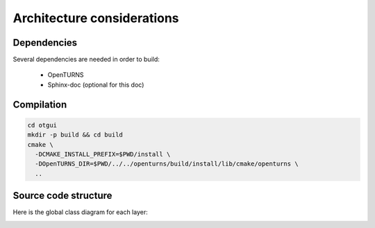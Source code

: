 Architecture considerations
===========================

Dependencies
------------

Several dependencies are needed in order to build:

 - OpenTURNS
 - Sphinx-doc (optional for this doc)

Compilation
-----------

.. code-block:: bash

    cd otgui
    mkdir -p build && cd build
    cmake \
      -DCMAKE_INSTALL_PREFIX=$PWD/install \
      -DOpenTURNS_DIR=$PWD/../../openturns/build/install/lib/cmake/openturns \
      ..

Source code structure
---------------------

Here is the global class diagram for each layer:

.. image:: class_diagram.png
    :align: center
